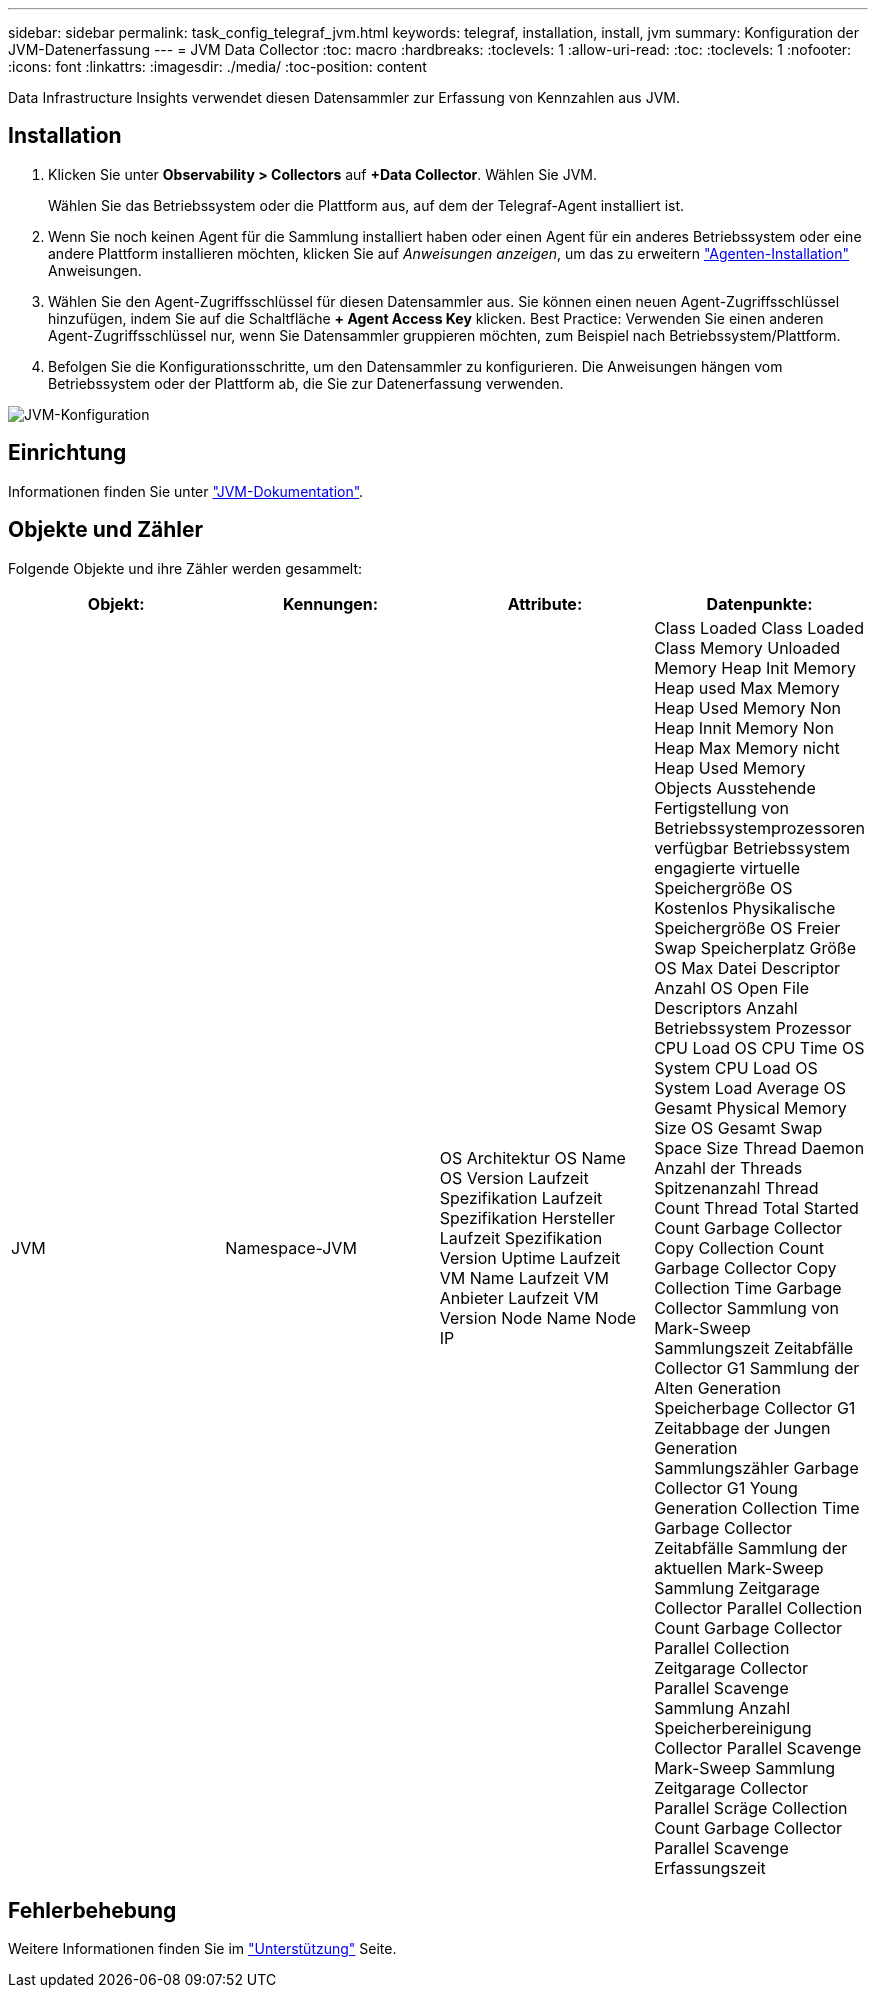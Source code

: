 ---
sidebar: sidebar 
permalink: task_config_telegraf_jvm.html 
keywords: telegraf, installation, install, jvm 
summary: Konfiguration der JVM-Datenerfassung 
---
= JVM Data Collector
:toc: macro
:hardbreaks:
:toclevels: 1
:allow-uri-read: 
:toc: 
:toclevels: 1
:nofooter: 
:icons: font
:linkattrs: 
:imagesdir: ./media/
:toc-position: content


[role="lead"]
Data Infrastructure Insights verwendet diesen Datensammler zur Erfassung von Kennzahlen aus JVM.



== Installation

. Klicken Sie unter *Observability > Collectors* auf *+Data Collector*. Wählen Sie JVM.
+
Wählen Sie das Betriebssystem oder die Plattform aus, auf dem der Telegraf-Agent installiert ist.

. Wenn Sie noch keinen Agent für die Sammlung installiert haben oder einen Agent für ein anderes Betriebssystem oder eine andere Plattform installieren möchten, klicken Sie auf _Anweisungen anzeigen_, um das zu erweitern link:task_config_telegraf_agent.html["Agenten-Installation"] Anweisungen.
. Wählen Sie den Agent-Zugriffsschlüssel für diesen Datensammler aus. Sie können einen neuen Agent-Zugriffsschlüssel hinzufügen, indem Sie auf die Schaltfläche *+ Agent Access Key* klicken. Best Practice: Verwenden Sie einen anderen Agent-Zugriffsschlüssel nur, wenn Sie Datensammler gruppieren möchten, zum Beispiel nach Betriebssystem/Plattform.
. Befolgen Sie die Konfigurationsschritte, um den Datensammler zu konfigurieren. Die Anweisungen hängen vom Betriebssystem oder der Plattform ab, die Sie zur Datenerfassung verwenden.


image:JVMDCConfigLinux.png["JVM-Konfiguration"]



== Einrichtung

Informationen finden Sie unter link:https://docs.oracle.com/javase/specs/jvms/se12/html/index.html["JVM-Dokumentation"].



== Objekte und Zähler

Folgende Objekte und ihre Zähler werden gesammelt:

[cols="<.<,<.<,<.<,<.<"]
|===
| Objekt: | Kennungen: | Attribute: | Datenpunkte: 


| JVM | Namespace-JVM | OS Architektur OS Name OS Version Laufzeit Spezifikation Laufzeit Spezifikation Hersteller Laufzeit Spezifikation Version Uptime Laufzeit VM Name Laufzeit VM Anbieter Laufzeit VM Version Node Name Node IP | Class Loaded Class Loaded Class Memory Unloaded Memory Heap Init Memory Heap used Max Memory Heap Used Memory Non Heap Innit Memory Non Heap Max Memory nicht Heap Used Memory Objects Ausstehende Fertigstellung von Betriebssystemprozessoren verfügbar Betriebssystem engagierte virtuelle Speichergröße OS Kostenlos Physikalische Speichergröße OS Freier Swap Speicherplatz Größe OS Max Datei Descriptor Anzahl OS Open File Descriptors Anzahl Betriebssystem Prozessor CPU Load OS CPU Time OS System CPU Load OS System Load Average OS Gesamt Physical Memory Size OS Gesamt Swap Space Size Thread Daemon Anzahl der Threads Spitzenanzahl Thread Count Thread Total Started Count Garbage Collector Copy Collection Count Garbage Collector Copy Collection Time Garbage Collector Sammlung von Mark-Sweep Sammlungszeit Zeitabfälle Collector G1 Sammlung der Alten Generation Speicherbage Collector G1 Zeitabbage der Jungen Generation Sammlungszähler Garbage Collector G1 Young Generation Collection Time Garbage Collector Zeitabfälle Sammlung der aktuellen Mark-Sweep Sammlung Zeitgarage Collector Parallel Collection Count Garbage Collector Parallel Collection Zeitgarage Collector Parallel Scavenge Sammlung Anzahl Speicherbereinigung Collector Parallel Scavenge Mark-Sweep Sammlung Zeitgarage Collector Parallel Scräge Collection Count Garbage Collector Parallel Scavenge Erfassungszeit 
|===


== Fehlerbehebung

Weitere Informationen finden Sie im link:concept_requesting_support.html["Unterstützung"] Seite.
